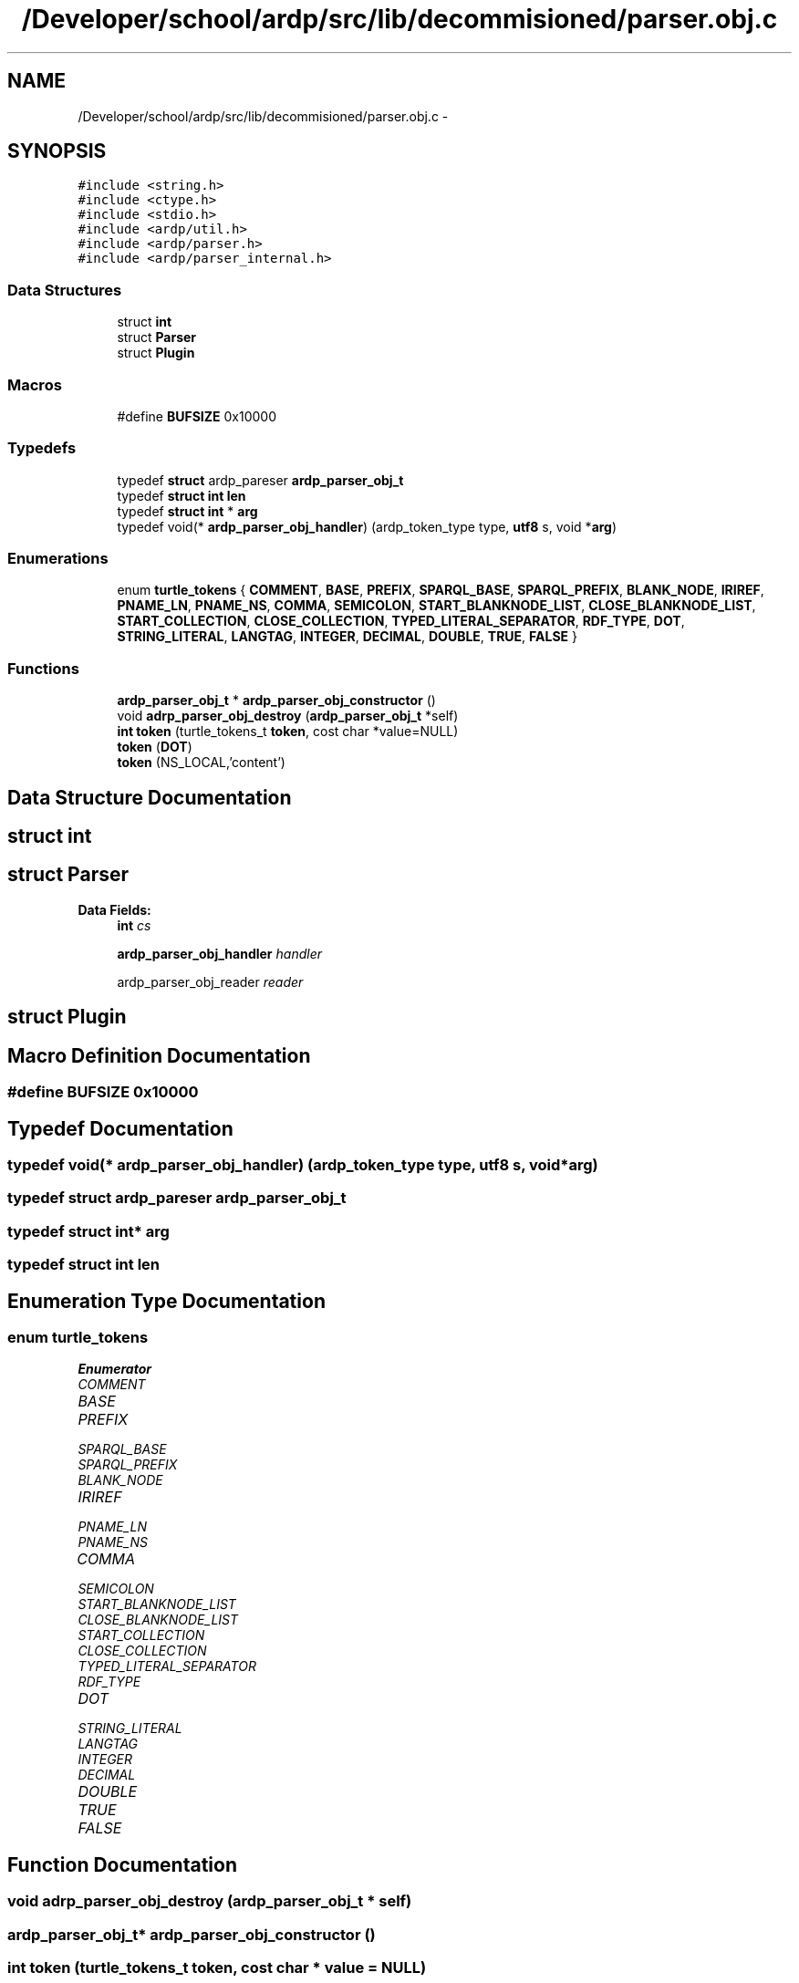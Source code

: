 .TH "/Developer/school/ardp/src/lib/decommisioned/parser.obj.c" 3 "Tue Apr 19 2016" "Version 2.1.3" "ARDP" \" -*- nroff -*-
.ad l
.nh
.SH NAME
/Developer/school/ardp/src/lib/decommisioned/parser.obj.c \- 
.SH SYNOPSIS
.br
.PP
\fC#include <string\&.h>\fP
.br
\fC#include <ctype\&.h>\fP
.br
\fC#include <stdio\&.h>\fP
.br
\fC#include <ardp/util\&.h>\fP
.br
\fC#include <ardp/parser\&.h>\fP
.br
\fC#include <ardp/parser_internal\&.h>\fP
.br

.SS "Data Structures"

.in +1c
.ti -1c
.RI "struct \fBint\fP"
.br
.ti -1c
.RI "struct \fBParser\fP"
.br
.ti -1c
.RI "struct \fBPlugin\fP"
.br
.in -1c
.SS "Macros"

.in +1c
.ti -1c
.RI "#define \fBBUFSIZE\fP   0x10000"
.br
.in -1c
.SS "Typedefs"

.in +1c
.ti -1c
.RI "typedef \fBstruct\fP ardp_pareser \fBardp_parser_obj_t\fP"
.br
.ti -1c
.RI "typedef \fBstruct\fP \fBint\fP \fBlen\fP"
.br
.ti -1c
.RI "typedef \fBstruct\fP \fBint\fP * \fBarg\fP"
.br
.ti -1c
.RI "typedef void(* \fBardp_parser_obj_handler\fP) (ardp_token_type type, \fButf8\fP s, void *\fBarg\fP)"
.br
.in -1c
.SS "Enumerations"

.in +1c
.ti -1c
.RI "enum \fBturtle_tokens\fP { \fBCOMMENT\fP, \fBBASE\fP, \fBPREFIX\fP, \fBSPARQL_BASE\fP, \fBSPARQL_PREFIX\fP, \fBBLANK_NODE\fP, \fBIRIREF\fP, \fBPNAME_LN\fP, \fBPNAME_NS\fP, \fBCOMMA\fP, \fBSEMICOLON\fP, \fBSTART_BLANKNODE_LIST\fP, \fBCLOSE_BLANKNODE_LIST\fP, \fBSTART_COLLECTION\fP, \fBCLOSE_COLLECTION\fP, \fBTYPED_LITERAL_SEPARATOR\fP, \fBRDF_TYPE\fP, \fBDOT\fP, \fBSTRING_LITERAL\fP, \fBLANGTAG\fP, \fBINTEGER\fP, \fBDECIMAL\fP, \fBDOUBLE\fP, \fBTRUE\fP, \fBFALSE\fP }"
.br
.in -1c
.SS "Functions"

.in +1c
.ti -1c
.RI "\fBardp_parser_obj_t\fP * \fBardp_parser_obj_constructor\fP ()"
.br
.ti -1c
.RI "void \fBadrp_parser_obj_destroy\fP (\fBardp_parser_obj_t\fP *self)"
.br
.ti -1c
.RI "\fBint\fP \fBtoken\fP (turtle_tokens_t \fBtoken\fP, cost char *value=NULL)"
.br
.ti -1c
.RI "\fBtoken\fP (\fBDOT\fP)"
.br
.ti -1c
.RI "\fBtoken\fP (NS_LOCAL,'content')"
.br
.in -1c
.SH "Data Structure Documentation"
.PP 
.SH "struct int"
.PP 
.SH "struct Parser"
.PP 
\fBData Fields:\fP
.RS 4
\fBint\fP \fIcs\fP 
.br
.PP
\fBardp_parser_obj_handler\fP \fIhandler\fP 
.br
.PP
ardp_parser_obj_reader \fIreader\fP 
.br
.PP
.RE
.PP
.SH "struct Plugin"
.PP 
.SH "Macro Definition Documentation"
.PP 
.SS "#define BUFSIZE   0x10000"

.SH "Typedef Documentation"
.PP 
.SS "typedef void(* ardp_parser_obj_handler) (ardp_token_type type, \fButf8\fP s, void *\fBarg\fP)"

.SS "typedef \fBstruct\fP ardp_pareser \fBardp_parser_obj_t\fP"

.SS "typedef  \fBstruct\fP \fBint\fP* \fBarg\fP"

.SS "typedef  \fBstruct\fP \fBint\fP \fBlen\fP"

.SH "Enumeration Type Documentation"
.PP 
.SS "enum \fBturtle_tokens\fP"

.PP
\fBEnumerator\fP
.in +1c
.TP
\fB\fICOMMENT \fP\fP
.TP
\fB\fIBASE \fP\fP
.TP
\fB\fIPREFIX \fP\fP
.TP
\fB\fISPARQL_BASE \fP\fP
.TP
\fB\fISPARQL_PREFIX \fP\fP
.TP
\fB\fIBLANK_NODE \fP\fP
.TP
\fB\fIIRIREF \fP\fP
.TP
\fB\fIPNAME_LN \fP\fP
.TP
\fB\fIPNAME_NS \fP\fP
.TP
\fB\fICOMMA \fP\fP
.TP
\fB\fISEMICOLON \fP\fP
.TP
\fB\fISTART_BLANKNODE_LIST \fP\fP
.TP
\fB\fICLOSE_BLANKNODE_LIST \fP\fP
.TP
\fB\fISTART_COLLECTION \fP\fP
.TP
\fB\fICLOSE_COLLECTION \fP\fP
.TP
\fB\fITYPED_LITERAL_SEPARATOR \fP\fP
.TP
\fB\fIRDF_TYPE \fP\fP
.TP
\fB\fIDOT \fP\fP
.TP
\fB\fISTRING_LITERAL \fP\fP
.TP
\fB\fILANGTAG \fP\fP
.TP
\fB\fIINTEGER \fP\fP
.TP
\fB\fIDECIMAL \fP\fP
.TP
\fB\fIDOUBLE \fP\fP
.TP
\fB\fITRUE \fP\fP
.TP
\fB\fIFALSE \fP\fP
.SH "Function Documentation"
.PP 
.SS "void adrp_parser_obj_destroy (\fBardp_parser_obj_t\fP * self)"

.SS "\fBardp_parser_obj_t\fP* ardp_parser_obj_constructor ()"

.SS "\fBint\fP \fBtoken\fP (turtle_tokens_t token, cost char * value = \fCNULL\fP)"

.SS "\fBtoken\fP (\fBDOT\fP)"

.SS "\fBtoken\fP (NS_LOCAL, 'content')"

.SH "Author"
.PP 
Generated automatically by Doxygen for ARDP from the source code\&.
